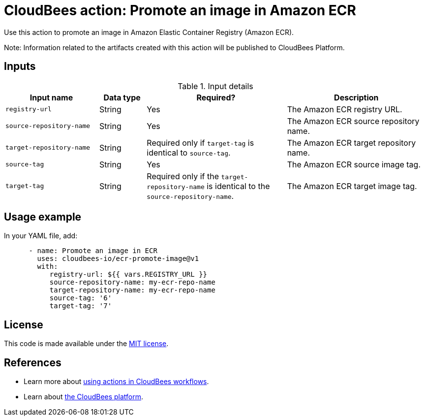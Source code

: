 = CloudBees action: Promote an image in Amazon ECR

Use this action to promote an image in Amazon Elastic Container Registry (Amazon ECR).

Note: Information related to the artifacts created with this action will be published to CloudBees Platform.

== Inputs

[cols="2a,1a,3a,3a",options="header"]
.Input details
|===

| Input name
| Data type
| Required?
| Description

| `registry-url`
| String
| Yes
| The Amazon ECR registry URL.

| `source-repository-name`
| String
| Yes
| The Amazon ECR source repository name.

| `target-repository-name`
| String
| Required only if `target-tag` is identical to `source-tag`.
| The Amazon ECR target repository name.

| `source-tag`
| String
| Yes
| The Amazon ECR source image tag.

| `target-tag`
| String
| Required only if the `target-repository-name` is identical to the `source-repository-name`.
| The Amazon ECR target image tag.

|===

== Usage example

In your YAML file, add:

[source,yaml]
----

      - name: Promote an image in ECR
        uses: cloudbees-io/ecr-promote-image@v1
        with:
           registry-url: ${{ vars.REGISTRY_URL }}
           source-repository-name: my-ecr-repo-name
           target-repository-name: my-ecr-repo-name
           source-tag: '6'
           target-tag: '7'
----

== License

This code is made available under the 
link:https://opensource.org/license/mit/[MIT license].

== References

* Learn more about link:https://docs.cloudbees.com/docs/cloudbees-saas-platform-actions/latest/[using actions in CloudBees workflows].
* Learn about link:https://docs.cloudbees.com/docs/cloudbees-saas-platform/latest/[the CloudBees platform].
